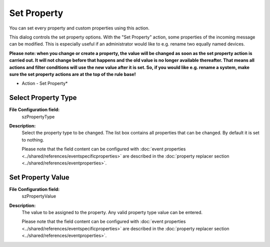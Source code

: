 Set Property
============

You can set every property and custom properties using this action.

This dialog controls the set property options. With the "Set Property" action,
some properties of the incoming message can be modified. This is especially
useful if an administrator would like to e.g. rename two equally named devices.

**Please note: when you change or create a property, the value will be changed as soon as the set property action is carried out. It will not change before that happens and the old value is no longer available thereafter. That means all
actions and filter conditions will use the new value after it is set. So, if
you would like e.g. rename a system, make sure the set property actions are at
the top of the rule base!**


.. image:: ../images/a-setproperty.png
   :width: 100%

* Action - Set Property*



Select Property Type
^^^^^^^^^^^^^^^^^^^^

**File Configuration field:**
  szPropertyType

**Description:**
  Select the property type to be changed. The list box contains all properties
  that can be changed. By default it is set to nothing.

  Please note that the field content can be configured with
  :doc:`event properties <../shared/references/eventspecificproperties>` are described in the
  :doc:`property replacer section <../shared/references/eventproperties>`.



Set Property Value
^^^^^^^^^^^^^^^^^^

**File Configuration field:**
  szPropertyValue

**Description:**
  The value to be assigned to the property. Any valid property type value can be entered.

  Please note that the field content can be configured with
  :doc:`event properties <../shared/references/eventspecificproperties>` are described in the
  :doc:`property replacer section <../shared/references/eventproperties>`.
